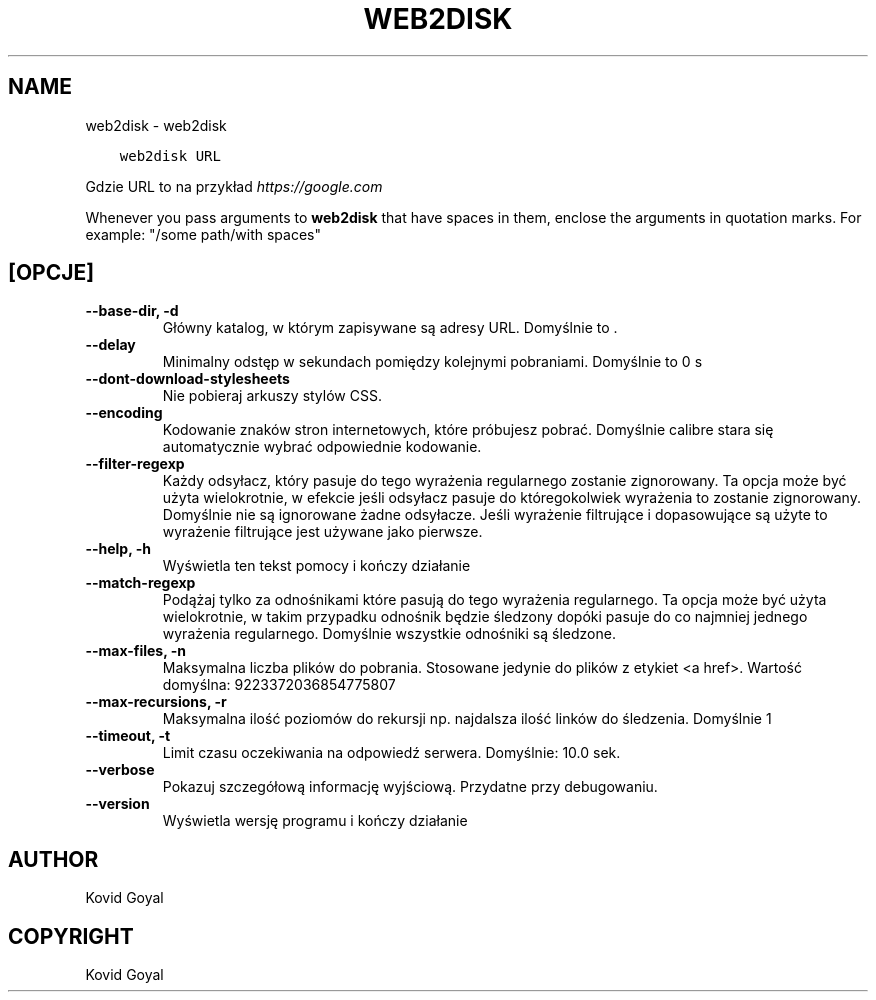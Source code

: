 .\" Man page generated from reStructuredText.
.
.TH "WEB2DISK" "1" "września 25, 2020" "5.0.0" "calibre"
.SH NAME
web2disk \- web2disk
.
.nr rst2man-indent-level 0
.
.de1 rstReportMargin
\\$1 \\n[an-margin]
level \\n[rst2man-indent-level]
level margin: \\n[rst2man-indent\\n[rst2man-indent-level]]
-
\\n[rst2man-indent0]
\\n[rst2man-indent1]
\\n[rst2man-indent2]
..
.de1 INDENT
.\" .rstReportMargin pre:
. RS \\$1
. nr rst2man-indent\\n[rst2man-indent-level] \\n[an-margin]
. nr rst2man-indent-level +1
.\" .rstReportMargin post:
..
.de UNINDENT
. RE
.\" indent \\n[an-margin]
.\" old: \\n[rst2man-indent\\n[rst2man-indent-level]]
.nr rst2man-indent-level -1
.\" new: \\n[rst2man-indent\\n[rst2man-indent-level]]
.in \\n[rst2man-indent\\n[rst2man-indent-level]]u
..
.INDENT 0.0
.INDENT 3.5
.sp
.nf
.ft C
web2disk URL
.ft P
.fi
.UNINDENT
.UNINDENT
.sp
Gdzie URL to na przykład \fI\%https://google.com\fP
.sp
Whenever you pass arguments to \fBweb2disk\fP that have spaces in them, enclose the arguments in quotation marks. For example: "/some path/with spaces"
.SH [OPCJE]
.INDENT 0.0
.TP
.B \-\-base\-dir, \-d
Główny katalog, w którym zapisywane są adresy URL. Domyślnie to .
.UNINDENT
.INDENT 0.0
.TP
.B \-\-delay
Minimalny odstęp w sekundach pomiędzy kolejnymi pobraniami. Domyślnie to 0 s
.UNINDENT
.INDENT 0.0
.TP
.B \-\-dont\-download\-stylesheets
Nie pobieraj arkuszy stylów CSS.
.UNINDENT
.INDENT 0.0
.TP
.B \-\-encoding
Kodowanie znaków stron internetowych, które próbujesz pobrać. Domyślnie calibre stara się automatycznie wybrać odpowiednie kodowanie.
.UNINDENT
.INDENT 0.0
.TP
.B \-\-filter\-regexp
Każdy odsyłacz, który pasuje do tego wyrażenia regularnego zostanie zignorowany. Ta opcja może być użyta wielokrotnie, w efekcie jeśli odsyłacz pasuje do któregokolwiek wyrażenia to zostanie zignorowany. Domyślnie nie są ignorowane żadne odsyłacze. Jeśli wyrażenie filtrujące i dopasowujące są użyte to wyrażenie filtrujące jest używane jako pierwsze.
.UNINDENT
.INDENT 0.0
.TP
.B \-\-help, \-h
Wyświetla ten tekst pomocy i kończy działanie
.UNINDENT
.INDENT 0.0
.TP
.B \-\-match\-regexp
Podążaj tylko za odnośnikami które pasują do tego wyrażenia regularnego. Ta opcja może być użyta wielokrotnie, w takim przypadku odnośnik będzie śledzony dopóki pasuje do co najmniej jednego wyrażenia regularnego. Domyślnie wszystkie odnośniki są śledzone.
.UNINDENT
.INDENT 0.0
.TP
.B \-\-max\-files, \-n
Maksymalna liczba plików do pobrania. Stosowane jedynie do plików z etykiet <a href>. Wartość domyślna: 9223372036854775807
.UNINDENT
.INDENT 0.0
.TP
.B \-\-max\-recursions, \-r
Maksymalna ilość poziomów do rekursji np. najdalsza ilość linków do śledzenia. Domyślnie 1
.UNINDENT
.INDENT 0.0
.TP
.B \-\-timeout, \-t
Limit czasu oczekiwania na odpowiedź serwera. Domyślnie: 10.0 sek.
.UNINDENT
.INDENT 0.0
.TP
.B \-\-verbose
Pokazuj szczegółową informację wyjściową. Przydatne przy debugowaniu.
.UNINDENT
.INDENT 0.0
.TP
.B \-\-version
Wyświetla wersję programu i kończy działanie
.UNINDENT
.SH AUTHOR
Kovid Goyal
.SH COPYRIGHT
Kovid Goyal
.\" Generated by docutils manpage writer.
.
